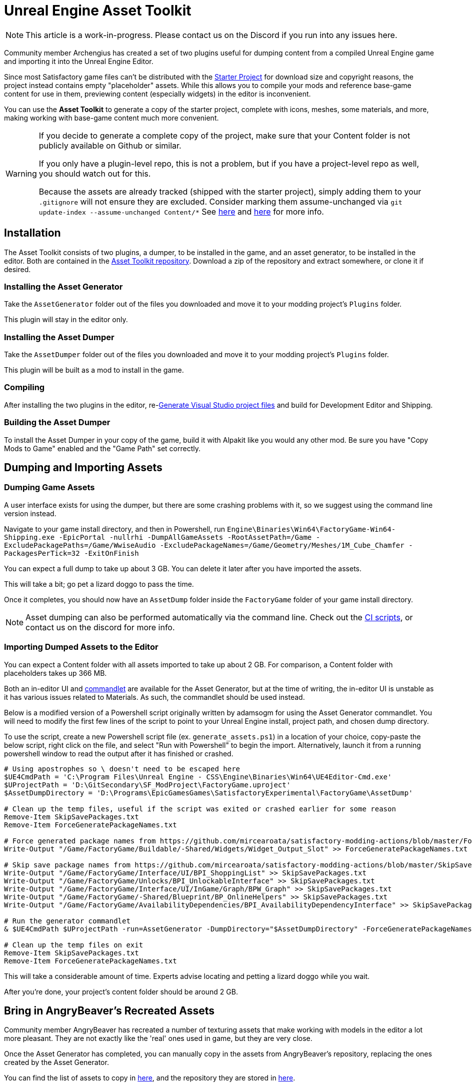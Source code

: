 = Unreal Engine Asset Toolkit

[NOTE]
====
This article is a work-in-progress. Please contact us on the Discord if you run into any issues here.
====

Community member Archengius has created a set of two plugins
useful for dumping content from a compiled Unreal Engine game and importing it into the Unreal Engine Editor.

Since most Satisfactory game files can't be distributed with the
xref:Development/BeginnersGuide/dependencies.adoc#_starter_project[Starter Project]
for download size and copyright reasons, the project instead contains empty "placeholder" assets.
While this allows you to compile your mods and reference base-game content for use in them,
previewing content (especially widgets) in the editor is inconvenient.

You can use the **Asset Toolkit** to generate a copy of the starter project,
complete with icons, meshes, some materials, and more,
making working with base-game content much more convenient.

[WARNING]
====
If you decide to generate a complete copy of the project,
make sure that your Content folder is not publicly available on Github or similar.

If you only have a plugin-level repo, this is not a problem,
but if you have a project-level repo as well, you should watch out for this.

Because the assets are already tracked (shipped with the starter project),
simply adding them to your `.gitignore` will not ensure they are excluded.
Consider marking them assume-unchanged via `git update-index --assume-unchanged Content/*`
See https://stackoverflow.com/questions/10755655/git-ignore-tracked-files[here]
and https://stackoverflow.com/questions/1329291/ignoring-an-already-checked-in-directorys-contents[here]
for more info.
====

== Installation

The Asset Toolkit consists of two plugins,
a dumper, to be installed in the game,
and an asset generator, to be installed in the editor.
Both are contained in the https://github.com/Archengius/UEAssetToolkit[Asset Toolkit repository].
Download a zip of the repository and extract somewhere,
or clone it if desired.

=== Installing the Asset Generator

Take the `AssetGenerator` folder out of the files you downloaded
and move it to your modding project's `Plugins` folder.

This plugin will stay in the editor only.

=== Installing the Asset Dumper

Take the `AssetDumper` folder out of the files you downloaded
and move it to your modding project's `Plugins` folder.

This plugin will be built as a mod to install in the game.

=== Compiling

After installing the two plugins in the editor,
re-xref:Development/BeginnersGuide/project_setup.adoc#_generate_visual_studio_files[Generate Visual Studio project files]
and build for Development Editor and Shipping.

=== Building the Asset Dumper

To install the Asset Dumper in your copy of the game,
build it with Alpakit like you would any other mod.
Be sure you have "Copy Mods to Game" enabled and the "Game Path" set correctly.

== Dumping and Importing Assets

=== Dumping Game Assets

A user interface exists for using the dumper,
but there are some crashing problems with it,
so we suggest using the command line version instead.

Navigate to your game install directory, and then in Powershell, run 
`Engine\Binaries\Win64\FactoryGame-Win64-Shipping.exe -EpicPortal -nullrhi -DumpAllGameAssets -RootAssetPath=/Game -ExcludePackagePaths=/Game/WwiseAudio -ExcludePackageNames=/Game/Geometry/Meshes/1M_Cube_Chamfer -PackagesPerTick=32 -ExitOnFinish`

You can expect a full dump to take up about 3 GB.
You can delete it later after you have imported the assets.

This will take a bit; go pet a lizard doggo to pass the time.

Once it completes, you should now have an `AssetDump` folder inside the `FactoryGame` folder of your game install directory.

[NOTE]
====
Asset dumping can also be performed automatically via the command line.
Check out the
https://github.com/mircearoata/satisfactory-modding-actions/blob/master/.github/workflows/updateSML.yml#L209[CI scripts],
or contact us on the discord for more info.
====

=== Importing Dumped Assets to the Editor

You can expect a Content folder with all assets imported to take up about 2 GB.
For comparison, a Content folder with placeholders takes up 366 MB.

Both an in-editor UI and
https://docs.unrealengine.com/4.26/en-US/API/Runtime/Engine/Commandlets/UCommandlet/#description[commandlet]
are available for the Asset Generator,
but at the time of writing, the in-editor UI is unstable
as it has various issues related to Materials.
As such, the commandlet should be used instead.

Below is a modified version of a Powershell script originally written by adamsogm for using the Asset Generator commandlet.
You will need to modify the first few lines of the script to point to your Unreal Engine install, project path, and chosen dump directory.

To use the script, create a new Powershell script file (ex. `generate_assets.ps1`) in a location of your choice,
copy-paste the below script, right click on the file, and select "Run with Powershell" to begin the import.
Alternatively, launch it from a running powershell window to read the output after it has finished or crashed.

[source,ps1]
----
# Using apostrophes so \ doesn't need to be escaped here
$UE4CmdPath = 'C:\Program Files\Unreal Engine - CSS\Engine\Binaries\Win64\UE4Editor-Cmd.exe'
$UProjectPath = 'D:\GitSecondary\SF_ModProject\FactoryGame.uproject'
$AssetDumpDirectory = 'D:\Programs\EpicGamesGames\SatisfactoryExperimental\FactoryGame\AssetDump'

# Clean up the temp files, useful if the script was exited or crashed earlier for some reason
Remove-Item SkipSavePackages.txt
Remove-Item ForceGeneratePackageNames.txt

# Force generated package names from https://github.com/mircearoata/satisfactory-modding-actions/blob/master/ForceGeneratePackages.txt
Write-Output "/Game/FactoryGame/Buildable/-Shared/Widgets/Widget_Output_Slot" >> ForceGeneratePackageNames.txt

# Skip save package names from https://github.com/mircearoata/satisfactory-modding-actions/blob/master/SkipSavePackages.txt
Write-Output "/Game/FactoryGame/Interface/UI/BPI_ShoppingList" >> SkipSavePackages.txt
Write-Output "/Game/FactoryGame/Unlocks/BPI_UnlockableInterface" >> SkipSavePackages.txt
Write-Output "/Game/FactoryGame/Interface/UI/InGame/Graph/BPW_Graph" >> SkipSavePackages.txt
Write-Output "/Game/FactoryGame/-Shared/Blueprint/BP_OnlineHelpers" >> SkipSavePackages.txt
Write-Output "/Game/FactoryGame/AvailabilityDependencies/BPI_AvailabilityDependencyInterface" >> SkipSavePackages.txt

# Run the generator commandlet
& $UE4CmdPath $UProjectPath -run=AssetGenerator -DumpDirectory="$AssetDumpDirectory" -ForceGeneratePackageNames="$(Get-Location)\\ForceGeneratePackageNames.txt" -SkipSavePackages="$(Get-Location)\\SkipSavePackages.txt" -stdout -unattended -NoLogTimes

# Clean up the temp files on exit
Remove-Item SkipSavePackages.txt
Remove-Item ForceGeneratePackageNames.txt
----

This will take a considerable amount of time.
Experts advise locating and petting a lizard doggo while you wait.

After you're done, your project's content folder should be around 2 GB.

== Bring in AngryBeaver's Recreated Assets

Community member AngryBeaver has recreated a number of texturing assets
that make working with models in the editor a lot more pleasant.
They are not exactly like the 'real' ones used in game,
but they are very close.

Once the Asset Generator has completed,
you can manually copy in the assets from AngryBeaver's repository,
replacing the ones created by the Asset Generator.

You can find the list of assets to copy in
https://github.com/mircearoata/satisfactory-modding-actions/blob/master/BeaverAssets.txt[here],
and the repository they are stored in
https://github.com/DavidHGillen/SatisfactoryModLoader/tree/sml-dev/Content[here].

You could either clone or download a zip of AngryBeaver's repo,
but you won't need the downloaded repo any more once you have copied the files in.

== Additional Documentation

If you'd like to learn more about the Asset Toolkit, you can continue reading below.

=== Asset Generator Commandlet Documentation 

Here is an explanation of what the various commandlet options do, written by Archengius:

[source]
----
Commandlet name is AssetGenerator

-DumpDirectory= is the path to the root directory of the dump, as specified in the asset dumper

-ForceGeneratePackageNames= is optional file contaning a newline-separated list of packages to be generated first, you want /Game/FactoryGame/Buildable/-Shared/Widgets/Widget_Output_Slot there to avoid the weird bug with editor crashing while generating the full project from ground up

-BlacklistPackageNames= is optional, semantics are the same as for ForceGeneratePackageNames, except that it also supports wildcard paths if they end with /, not really needed by default

-AssetClassWhitelist= is optional comma-delimited list of whitelisted asset classes to generate, should be left empty for full project generation

-PublicProject is optional and nulls out non-distributable assets in the generated project, if not specified it will generate a full project containing models and textures as they are in the game

-NoRefresh is optional and prevents the generator from touching existing assets if specified
----

=== Using the UI to Dump/Generate

[WARNING]
====
There are currently numerous crashing issues when using the UI of the Asset Toolkit plugins as opposed to the command line interface.
Unless you have a specific reason for using the UI,
you should probably use the command line directions above to dump and generate assets instead.
====

==== Dumping

In order to extract the assets to be imported to the editor,
launch your copy of Satisfactory and open the in-game developer console,
which is opened when you press the grave/tilde key (``` or `~`), or when you press F2.
Type `dumper.OpenAssetDumper` and press enter. It should bring up a UI like the one shown below:

image:CommunityResources/AssetToolkit/AssetDumperUI.png[image]

You can leave the Output Folder Path at the default to export to
`<game install directory>\FactoryGame\AssetDump`,
or use the `...` button to select a specific path.

Next, select the asset paths you would like to dump, usually `Game/FactoryGame/`,
and optionally restrict what is exported with the Asset Type Filter dropdown.

Once you're ready, press "Begin Asset Dumping".
This will take some time; go pet a lizard doggo while you wait.

==== Generating

To open the in-editor interface, navigate to Window -> Developer Tools -> Asset Generator.
Check all the asset types and asset paths, and uncheck "Public Project",
otherwise you will generate placeholder assets again.

image:CommunityResources/AssetToolkit/OpenAssetGeneratorUI.png[image]
